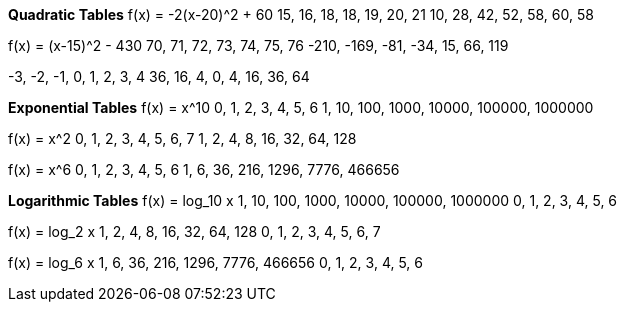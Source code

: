 *Quadratic Tables*
f(x) = -2(x-20)^2 + 60
15, 16, 18, 18, 19, 20, 21
10, 28, 42, 52, 58, 60, 58

f(x) = (x-15)^2 - 430
  70,   71,  72,  73, 74, 75,  76
-210, -169, -81, -34, 15, 66, 119

-3, -2, -1, 0, 1,  2,  3,  4
36, 16,  4, 0, 4, 16, 36, 64

*Exponential Tables*
f(x) = x^10
0,  1,   2,    3,     4,      5,       6
1, 10, 100, 1000, 10000, 100000, 1000000

f(x) = x^2
0, 1, 2, 3,  4,  5,  6,   7
1, 2, 4, 8, 16, 32, 64, 128

f(x) = x^6
0, 1,  2,   3,    4,    5,      6
1, 6, 36, 216, 1296, 7776, 466656

*Logarithmic Tables*
f(x) = log_10 x
1, 10, 100, 1000, 10000, 100000, 1000000
0,  1,   2,    3,     4,      5,       6

f(x) = log_2 x
1, 2, 4, 8, 16, 32, 64, 128
0, 1, 2, 3,  4,  5,  6,   7

f(x) = log_6 x
1, 6, 36, 216, 1296, 7776, 466656
0, 1,  2,   3,    4,    5,      6
